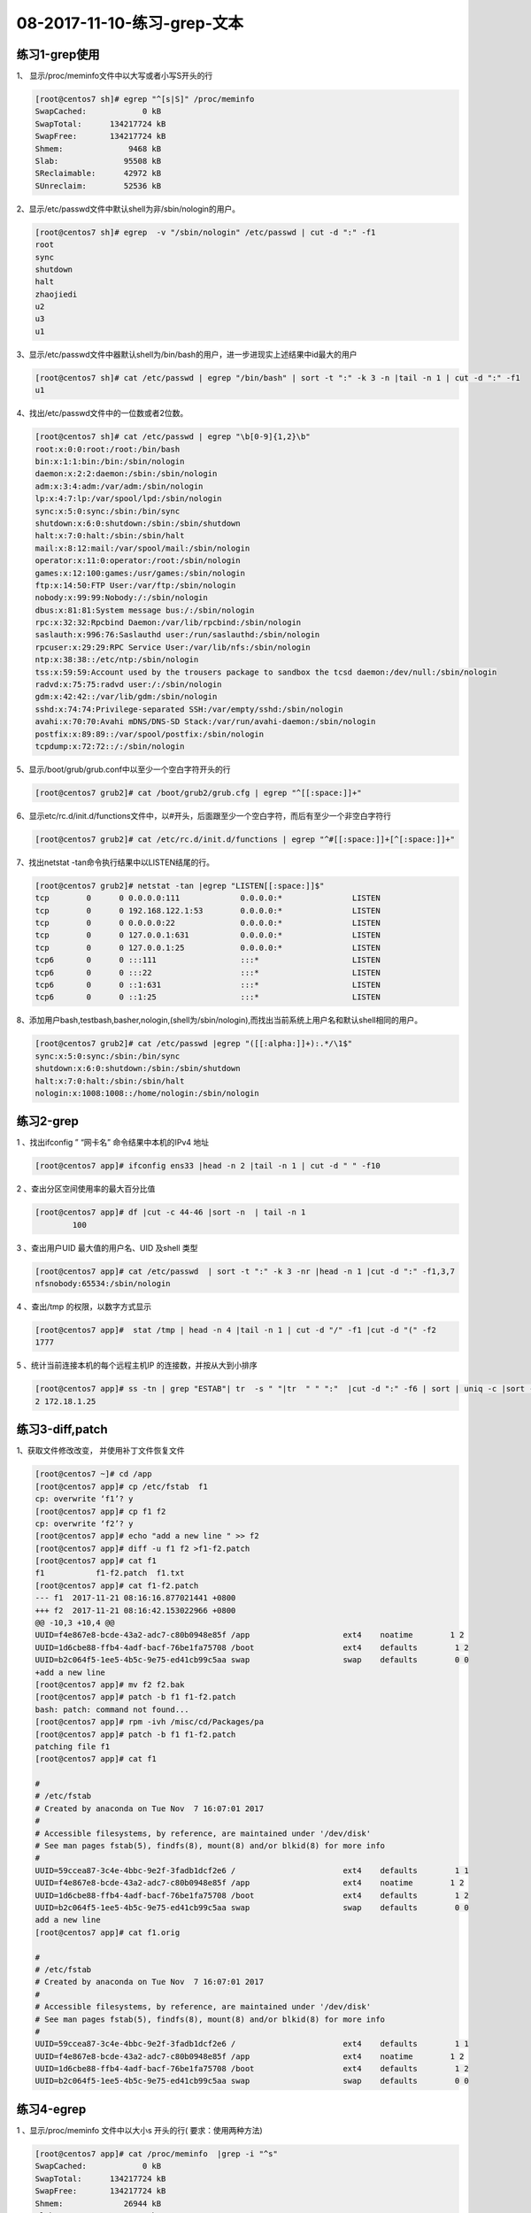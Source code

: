 08-2017-11-10-练习-grep-文本
====================================

练习1-grep使用
------------------------

1、 显示/proc/meminfo文件中以大写或者小写S开头的行 

.. code-block:: bash

        [root@centos7 sh]# egrep "^[s|S]" /proc/meminfo 
        SwapCached:            0 kB
        SwapTotal:      134217724 kB
        SwapFree:       134217724 kB
        Shmem:              9468 kB
        Slab:              95508 kB
        SReclaimable:      42972 kB
        SUnreclaim:        52536 kB

2、显示/etc/passwd文件中默认shell为非/sbin/nologin的用户。 

.. code-block:: bash

        [root@centos7 sh]# egrep  -v "/sbin/nologin" /etc/passwd | cut -d ":" -f1
        root
        sync
        shutdown
        halt
        zhaojiedi
        u2
        u3
        u1

3、显示/etc/passwd文件中器默认shell为/bin/bash的用户，进一步进现实上述结果中id最大的用户 

.. code-block:: bash

        [root@centos7 sh]# cat /etc/passwd | egrep "/bin/bash" | sort -t ":" -k 3 -n |tail -n 1 | cut -d ":" -f1
        u1

4、找出/etc/passwd文件中的一位数或者2位数。 

.. code-block:: bash

        [root@centos7 sh]# cat /etc/passwd | egrep "\b[0-9]{1,2}\b" 
        root:x:0:0:root:/root:/bin/bash
        bin:x:1:1:bin:/bin:/sbin/nologin
        daemon:x:2:2:daemon:/sbin:/sbin/nologin
        adm:x:3:4:adm:/var/adm:/sbin/nologin
        lp:x:4:7:lp:/var/spool/lpd:/sbin/nologin
        sync:x:5:0:sync:/sbin:/bin/sync
        shutdown:x:6:0:shutdown:/sbin:/sbin/shutdown
        halt:x:7:0:halt:/sbin:/sbin/halt
        mail:x:8:12:mail:/var/spool/mail:/sbin/nologin
        operator:x:11:0:operator:/root:/sbin/nologin
        games:x:12:100:games:/usr/games:/sbin/nologin
        ftp:x:14:50:FTP User:/var/ftp:/sbin/nologin
        nobody:x:99:99:Nobody:/:/sbin/nologin
        dbus:x:81:81:System message bus:/:/sbin/nologin
        rpc:x:32:32:Rpcbind Daemon:/var/lib/rpcbind:/sbin/nologin
        saslauth:x:996:76:Saslauthd user:/run/saslauthd:/sbin/nologin
        rpcuser:x:29:29:RPC Service User:/var/lib/nfs:/sbin/nologin
        ntp:x:38:38::/etc/ntp:/sbin/nologin
        tss:x:59:59:Account used by the trousers package to sandbox the tcsd daemon:/dev/null:/sbin/nologin
        radvd:x:75:75:radvd user:/:/sbin/nologin
        gdm:x:42:42::/var/lib/gdm:/sbin/nologin
        sshd:x:74:74:Privilege-separated SSH:/var/empty/sshd:/sbin/nologin
        avahi:x:70:70:Avahi mDNS/DNS-SD Stack:/var/run/avahi-daemon:/sbin/nologin
        postfix:x:89:89::/var/spool/postfix:/sbin/nologin
        tcpdump:x:72:72::/:/sbin/nologin

5、显示/boot/grub/grub.conf中以至少一个空白字符开头的行 

.. code-block:: bash

        [root@centos7 grub2]# cat /boot/grub2/grub.cfg | egrep "^[[:space:]]+"

6、显示etc/rc.d/init.d/functions文件中，以#开头，后面跟至少一个空白字符，而后有至少一个非空白字符行 

.. code-block:: bash

        [root@centos7 grub2]# cat /etc/rc.d/init.d/functions | egrep "^#[[:space:]]+[^[:space:]]+"

7、找出netstat -tan命令执行结果中以LISTEN结尾的行。

.. code-block:: bash

        [root@centos7 grub2]# netstat -tan |egrep "LISTEN[[:space:]]$"
        tcp        0      0 0.0.0.0:111             0.0.0.0:*               LISTEN     
        tcp        0      0 192.168.122.1:53        0.0.0.0:*               LISTEN     
        tcp        0      0 0.0.0.0:22              0.0.0.0:*               LISTEN     
        tcp        0      0 127.0.0.1:631           0.0.0.0:*               LISTEN     
        tcp        0      0 127.0.0.1:25            0.0.0.0:*               LISTEN     
        tcp6       0      0 :::111                  :::*                    LISTEN     
        tcp6       0      0 :::22                   :::*                    LISTEN     
        tcp6       0      0 ::1:631                 :::*                    LISTEN     
        tcp6       0      0 ::1:25                  :::*                    LISTEN

8、添加用户bash,testbash,basher,nologin,(shell为/sbin/nologin),而找出当前系统上用户名和默认shell相同的用户。

.. code-block:: bash

        [root@centos7 grub2]# cat /etc/passwd |egrep "([[:alpha:]]+):.*/\1$"
        sync:x:5:0:sync:/sbin:/bin/sync
        shutdown:x:6:0:shutdown:/sbin:/sbin/shutdown
        halt:x:7:0:halt:/sbin:/sbin/halt
        nologin:x:1008:1008::/home/nologin:/sbin/nologin



练习2-grep
----------------

1 、找出ifconfig ” “网卡名”  命令结果中本机的IPv4 地址 

.. code-block:: bash

        [root@centos7 app]# ifconfig ens33 |head -n 2 |tail -n 1 | cut -d " " -f10

2 、查出分区空间使用率的最大百分比值     

.. code-block:: bash

        [root@centos7 app]# df |cut -c 44-46 |sort -n  | tail -n 1
                100

3 、查出用户UID 最大值的用户名、UID 及shell 类型 

.. code-block:: bash

        [root@centos7 app]# cat /etc/passwd  | sort -t ":" -k 3 -nr |head -n 1 |cut -d ":" -f1,3,7
        nfsnobody:65534:/sbin/nologin

4 、查出/tmp 的权限，以数字方式显示   

.. code-block:: bash

        [root@centos7 app]#  stat /tmp | head -n 4 |tail -n 1 | cut -d "/" -f1 |cut -d "(" -f2
        1777

5 、统计当前连接本机的每个远程主机IP 的连接数，并按从大到小排序 

.. code-block:: bash

        [root@centos7 app]# ss -tn | grep "ESTAB"| tr  -s " "|tr  " " ":"  |cut -d ":" -f6 | sort | uniq -c |sort -r
        2 172.18.1.25


练习3-diff,patch
---------------------------

1、获取文件修改改变， 并使用补丁文件恢复文件 

.. code-block:: bash

        [root@centos7 ~]# cd /app
        [root@centos7 app]# cp /etc/fstab  f1
        cp: overwrite ‘f1’? y
        [root@centos7 app]# cp f1 f2
        cp: overwrite ‘f2’? y
        [root@centos7 app]# echo "add a new line " >> f2
        [root@centos7 app]# diff -u f1 f2 >f1-f2.patch
        [root@centos7 app]# cat f1
        f1           f1-f2.patch  f1.txt       
        [root@centos7 app]# cat f1-f2.patch 
        --- f1	2017-11-21 08:16:16.877021441 +0800
        +++ f2	2017-11-21 08:16:42.153022966 +0800
        @@ -10,3 +10,4 @@
        UUID=f4e867e8-bcde-43a2-adc7-c80b0948e85f /app                    ext4    noatime        1 2
        UUID=1d6cbe88-ffb4-4adf-bacf-76be1fa75708 /boot                   ext4    defaults        1 2
        UUID=b2c064f5-1ee5-4b5c-9e75-ed41cb99c5aa swap                    swap    defaults        0 0
        +add a new line 
        [root@centos7 app]# mv f2 f2.bak
        [root@centos7 app]# patch -b f1 f1-f2.patch 
        bash: patch: command not found...
        [root@centos7 app]# rpm -ivh /misc/cd/Packages/pa
        [root@centos7 app]# patch -b f1 f1-f2.patch 
        patching file f1
        [root@centos7 app]# cat f1

        #
        # /etc/fstab
        # Created by anaconda on Tue Nov  7 16:07:01 2017
        #
        # Accessible filesystems, by reference, are maintained under '/dev/disk'
        # See man pages fstab(5), findfs(8), mount(8) and/or blkid(8) for more info
        #
        UUID=59ccea87-3c4e-4bbc-9e2f-3fadb1dcf2e6 /                       ext4    defaults        1 1
        UUID=f4e867e8-bcde-43a2-adc7-c80b0948e85f /app                    ext4    noatime        1 2
        UUID=1d6cbe88-ffb4-4adf-bacf-76be1fa75708 /boot                   ext4    defaults        1 2
        UUID=b2c064f5-1ee5-4b5c-9e75-ed41cb99c5aa swap                    swap    defaults        0 0
        add a new line 
        [root@centos7 app]# cat f1.orig 

        #
        # /etc/fstab
        # Created by anaconda on Tue Nov  7 16:07:01 2017
        #
        # Accessible filesystems, by reference, are maintained under '/dev/disk'
        # See man pages fstab(5), findfs(8), mount(8) and/or blkid(8) for more info
        #
        UUID=59ccea87-3c4e-4bbc-9e2f-3fadb1dcf2e6 /                       ext4    defaults        1 1
        UUID=f4e867e8-bcde-43a2-adc7-c80b0948e85f /app                    ext4    noatime        1 2
        UUID=1d6cbe88-ffb4-4adf-bacf-76be1fa75708 /boot                   ext4    defaults        1 2
        UUID=b2c064f5-1ee5-4b5c-9e75-ed41cb99c5aa swap                    swap    defaults        0 0


练习4-egrep
----------------------------

1 、显示/proc/meminfo 文件中以大小s 开头的行( 要求：使用两种方法) 

.. code-block:: bash

        [root@centos7 app]# cat /proc/meminfo  |grep -i "^s"
        SwapCached:            0 kB
        SwapTotal:      134217724 kB
        SwapFree:       134217724 kB
        Shmem:             26944 kB
        Slab:             135480 kB
        SReclaimable:      79096 kB
        SUnreclaim:        56384 kB
        [root@centos7 app]# cat /proc/meminfo  |grep  "^[sS]"
        SwapCached:            0 kB
        SwapTotal:      134217724 kB
        SwapFree:       134217724 kB
        Shmem:             26944 kB
        Slab:             135480 kB
        SReclaimable:      79096 kB
        SUnreclaim:        56384 kB

2 、显示/etc/passwd 文件中不以/bin/bash 结尾的行    

.. code-block:: bash

        [root@centos7 app]# cat /etc/passwd |grep -v "/bin/bash$"

3 、显示用户rpc 默认的shell 程序 

.. code-block:: bash

        [root@centos7 app]# cat /etc/passwd |grep "^rpc:" |cut -d ":" -f7
        /sbin/nologin

4 、找出/etc/passwd 中的两位或三位数 

.. code-block:: bash

        [root@centos7 app]# cat /etc/passwd |egrep "\b[0-9]{2,3}\b"

5 、显示CentOS7 的/etc/grub2.cfg 文件中，至少以一个空白字符开头的且后面存非空白字符的行 

.. code-block:: bash

        [root@centos7 app]# cat /etc/grub2.cfg | egrep "^[[:space:]]+[^[:space:]]*"

6 、找出“netstat -tan” 命令的结果中以‘LISTEN’ 后跟任意多个空白字符结尾的行 

.. code-block:: bash

        [root@centos7 app]# netstat -tan  |grep "LISTEN[[:space:]]*$"

7 、显示CentOS7 上所有系统用户的用户名和UID 

.. code-block:: bash

        [root@centos7 app]# cat /etc/passwd |grep "^[^:]*:[^:]*:[0-9]{2,3}:.*" |cut -d ":" -f 1,3

8 、添加用户bash 、testbash 、basher 、sh 、nologin( 其shell为/sbin/nologin), 找出/etc/passwd 用户名同shell 名的行 

.. code-block:: bash

        [root@centos7 app]# cat /etc/passwd |egrep "^([^:]*):.*\b\1$"
        sync:x:5:0:sync:/sbin:/bin/sync
        shutdown:x:6:0:shutdown:/sbin:/sbin/shutdown
        halt:x:7:0:halt:/sbin:/sbin/halt
        bash:x:1005:1005::/home/bash:/bin/bash
        nologin:x:1008:1008::/home/nologin:/sbin/nologin

9 、利用df 和grep取出磁盘各分区利用率，并从大到小排序 

.. code-block:: bash

        [root@centos7 app]# df |grep "[0-9]{1,3}%" -o |grep "[0-9]{1,3}" -o |sort -nr 

练习5-egrep
--------------------------------
1 、显示三个用户root 、mage 、wang 的UID 和默认shell  

.. code-block:: bash

        [root@centos7 app]# cat /etc/passwd |grep "(root|mage|wang)" |cut -d ":" -f3,7

2 、找出/etc/rc.d/init.d/functions 文件中行首为某单词(包 包括下划线) 后面跟一个小括号的行 

.. code-block:: bash

        [root@centos7 app]# cat /etc/rc.d/init.d/functions  | egrep "^(_|[[:alpha:]])[[:alnum:]_]*[[:space:]]*\(\)" -o

3 、使用egrep 取出/etc/rc.d/init.d/functions 中其基名 

.. code-block:: bash

        [root@centos7 app]# echo "/etc/rc.d/init.d/function" |egrep -o ".*[^/]+" |egrep "[^/]*$" -o
        [root@centos7 app]# echo "/etc/rc.d/init.d/" |egrep -o ".*[^/]+" |egrep "[^/]*$" -o

4 、使用egrep 取出上面路径的目录名 

.. code-block:: bash

        [root@centos7 app]#  echo "/etc/rc.d/init.d/fucntion" | egrep -o ".*[^/]+" |grep ".*/" -o |grep -o ".*[^/]+"
        [root@centos7 app]#  echo "/etc/rc.d/init.d/" | egrep -o ".*[^/]+" |grep ".*/" -o |grep -o ".*[^/]+"
 
5 、统计last 命令中以root 登录的每个主机IP 地址登录次数 

.. code-block:: bash

        [root@centos7 app]# last | grep "^root\b" |cut -d " " -f1,14 |sort -t " " -k2 |uniq -c
        17 root 172.18.1.25

6 、利用扩展正则表达式分别表示0-9 、10-99 、100-199、 200-249 、250-255  

.. code-block:: bash

        [root@centos7 app]# echo "123,434,545j4,32432,22,232,32,255" | grep "(([0-9])|([1-9][0-9])|(1[0-9][0-9])|(2[0-4][0-9])|(25[0-5]))" -o
        123
        43
        54
        32
        43
        22
        232
        32
        255

7 、显示ifconfig 命令结果中所有IPv4 地址

.. code-block:: bash

        [root@centos7 app]# ifconfig |egrep "([0-9]|([1-9][0-9])|(1[0-9][0-9])|(2[0-4][0-9])|(25[0-5]))(\.([0-9]|([1-9][0-9])|(1[0-9][0-9])|(2[0-4][0-9])|(25[0-5]))){3}"  -o
        172.18.1.250
        255.255.0.0
        172.18.255.255
        127.0.0.1
        255.0.0.0
        192.168.122.1
        255.255.255.0
        192.168.122.255

8 、将此字符串：welcome to magedu linux  中的每个字符去重并排序，重复次数多的排到前面 

.. code-block:: bash

        [root@centos7 app]# echo "welcome to magedu linux"  |grep "[[:alnum:]]"  -o |sort |uniq -c   | sort -nrt " " -k2 |cut -d " " -f8 |tr -d "\n"

